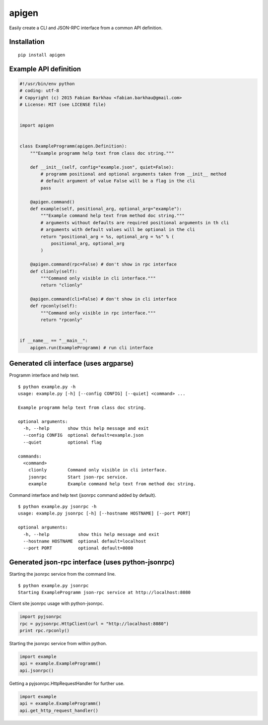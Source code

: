 ######
apigen
######

Easily create a CLI and JSON-RPC interface from a common API definition.

============
Installation
============

::

    pip install apigen

======================
Example API definition
======================

.. code:: python

    #!/usr/bin/env python
    # coding: utf-8
    # Copyright (c) 2015 Fabian Barkhau <fabian.barkhau@gmail.com>
    # License: MIT (see LICENSE file)


    import apigen


    class ExampleProgramm(apigen.Definition):
        """Example programm help text from class doc string."""

        def __init__(self, config="example.json", quiet=False):
            # programm positional and optional arguments taken from __init__ method
            # default argument of value False will be a flag in the cli
            pass

        @apigen.command()
        def example(self, positional_arg, optional_arg="example"):
            """Example command help text from method doc string."""
            # arguments without defaults are required positional arguments in th cli
            # arguments with default values will be optional in the cli
            return "positional_arg = %s, optional_arg = %s" % (
                positional_arg, optional_arg
            )

        @apigen.command(rpc=False) # don't show in rpc interface
        def clionly(self):
            """Command only visible in cli interface."""
            return "clionly"

        @apigen.command(cli=False) # don't show in cli interface
        def rpconly(self):
            """Command only visible in rpc interface."""
            return "rpconly"


    if __name__ == "__main__":
        apigen.run(ExampleProgramm) # run cli interface

=======================================
Generated cli interface (uses argparse)
=======================================

Programm interface and help text.

::

    $ python example.py -h
    usage: example.py [-h] [--config CONFIG] [--quiet] <command> ...

    Example programm help text from class doc string.

    optional arguments:
      -h, --help       show this help message and exit
      --config CONFIG  optional default=example.json
      --quiet          optional flag

    commands:
      <command>
        clionly        Command only visible in cli interface.
        jsonrpc        Start json-rpc service.
        example        Example command help text from method doc string.

Command interface and help text (jsonrpc command added by default).

::

    $ python example.py jsonrpc -h
    usage: example.py jsonrpc [-h] [--hostname HOSTNAME] [--port PORT]

    optional arguments:
      -h, --help           show this help message and exit
      --hostname HOSTNAME  optional default=localhost
      --port PORT          optional default=8080

==================================================
Generated json-rpc interface (uses python-jsonrpc)
==================================================

Starting the jsonrpc service from the command line.

::

    $ python example.py jsonrpc
    Starting ExampleProgramm json-rpc service at http://localhost:8080

Client site jsonrpc usage with python-jsonrpc.

.. code:: python

    import pyjsonrpc
    rpc = pyjsonrpc.HttpClient(url = "http://localhost:8080")
    print rpc.rpconly()

Starting the jsonrpc service from within python.

.. code:: python

    import example
    api = example.ExampleProgramm()
    api.jsonrpc()

Getting a pyjsonrpc.HttpRequestHandler for further use.

.. code:: python

    import example
    api = example.ExampleProgramm()
    api.get_http_request_handler()



